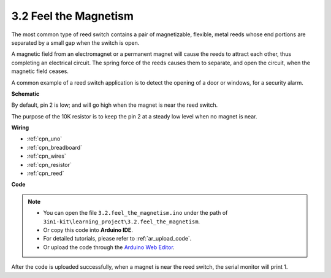 .. _ar_reed:

3.2 Feel the Magnetism
===============================

The most common type of reed switch contains a pair of magnetizable, flexible, metal reeds whose end portions are separated by a small gap when the switch is open. 

A magnetic field from an electromagnet or a permanent magnet will cause the reeds to attract each other, thus completing an electrical circuit.
The spring force of the reeds causes them to separate, and open the circuit, when the magnetic field ceases.

A common example of a reed switch application is to detect the opening of a door or windows, for a security alarm.



**Schematic**

.. image:: img/circuit_3.2_reed.png

By default, pin 2 is low; and will go high when the magnet is near the reed switch.

The purpose of the 10K resistor is to keep the pin 2 at a steady low level when no magnet is near.


**Wiring**


.. image:: img/feel_the_magnetism_bb.jpg

* :ref:`cpn_uno`
* :ref:`cpn_breadboard`
* :ref:`cpn_wires`
* :ref:`cpn_resistor`
* :ref:`cpn_reed`


**Code**

.. note::

   * You can open the file ``3.2.feel_the_magnetism.ino`` under the path of ``3in1-kit\learning_project\3.2.feel_the_magnetism``. 
   * Or copy this code into **Arduino IDE**.
   * For detailed tutorials, please refer to :ref:`ar_upload_code`.
   * Or upload the code through the `Arduino Web Editor <https://docs.arduino.cc/cloud/web-editor/tutorials/getting-started/getting-started-web-editor>`_.

.. raw:: html
    
    <iframe src=https://create.arduino.cc/editor/sunfounder01/fec151b3-5e1e-4513-863b-86b738d53b05/preview?embed style="height:510px;width:100%;margin:10px 0" frameborder=0></iframe>

After the code is uploaded successfully, when a magnet is near the reed switch, the serial monitor will print 1.

